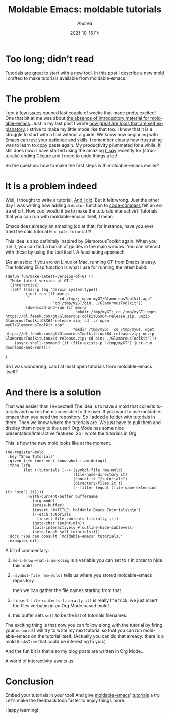 #+TITLE:       Moldable Emacs: moldable tutorials
#+AUTHOR:      Andrea
#+EMAIL:       andrea-dev@hotmail.com
#+DATE:        2021-10-15 Fri
#+URI:         /blog/%y/%m/%d/moldable-emacs-moldable-tutorials
#+KEYWORDS:    moldable-emacs, gt, org-mode
#+TAGS:        moldable-emacs, gt, org-mode
#+LANGUAGE:    en
#+OPTIONS:     H:3 num:nil toc:nil \n:nil ::t |:t ^:nil -:nil f:t *:t <:t
#+DESCRIPTION: A tutorial mold to make it easy to start with moldable-emacs

* Too long; didn't read

Tutorials are great to start with a new tool. In this post I describe
a new mold I crafted to make tutorials available from moldable-emacs.

* The problem

I got a [[https://github.com/ag91/moldable-emacs/issues/6][few]] [[https://github.com/ag91/moldable-emacs/issues/5][issues]] opened last couple of weeks that made pretty
excited! One that bit at me was about [[https://github.com/ag91/moldable-emacs/issues/7][the absence of introductory
material for moldable-emacs]]. Just in my last post I wrote [[https://ag91.github.io/blog/2021/10/02/moldable-emacs-molds-need-examples-too/][how great
are tools that are self explanatory]]. I strive to make my little mode
like that too. I know that it is a struggle to start with a tool
without a guide. We know how beginning with Emacs can test your
patience and skills. I remember clearly how frustrating was to learn
to copy paste again. My productivity plummeted for a while. It still
does now: I have started using the amazing [[https://github.com/abo-abo/lispy][Lispy]] recently for
(structurally) coding Clojure and I need to undo things a lot!

So the question: how to make the first steps with moldable-emacs
easier?

* It is a problem indeed

Well, I thought to write a tutorial. [[https://github.com/ag91/moldable-emacs/blob/master/tutorials/ListCurrentEmacsBuffersAndSizesInBarChart.org][And I did]]! But it felt wrong.
Just the other day I was writing how adding a =doctor= function to
[[https://github.com/ag91/code-compass][code-compass]] felt an extra effort. How cool would it be to make the
tutorials interactive? Tutorials that you can run with moldable-emacs
itself, I mean.

Emacs does already an amazing job at that: for instance, have you ever
tried the calc tutorial =M-x calc-tutorial=?!

This idea is also definitely inspired by GlamorousToolkit again. When
you run it, you can find a bunch of guides in the main window. You can
interact with these by using the tool itself. A fascinating approach.

(As an aside: if you are on Linux or Mac, running GT from Emacs is
easy. The following Elisp function is what I use for running the
latest build.

#+begin_src elisp
(defun fun/make-latest-version-of-GT ()
  "Make latest version of GT."
  (interactive)
  (let* ((mac-p (eq 'darwin system-type))
         (just-run (if mac-p
                       "cd /tmp/; open myGT/GlamorousToolkit.app"
                     "cd /tmp/myGT/bin; ./GlamorousToolkit"))
         (download-and-run (if mac-p
                               "mkdir /tmp/myGT; cd /tmp/myGT; wget https://dl.feenk.com/gt/GlamorousToolkitOSX64-release.zip; unzip GlamorousToolkitOSX64-release.zip; cd ../ open myGT/GlamorousToolkit.app"
                              "mkdir /tmp/myGT; cd /tmp/myGT; wget https://dl.feenk.com/gt/GlamorousToolkitLinux64-release.zip; unzip GlamorousToolkitLinux64-release.zip; cd bin; ./GlamorousToolkit")))
    (async-shell-command (if (file-exists-p "/tmp/myGT") just-run download-and-run))))
#+end_src

)

So I was wondering: can I at least open tutorials from moldable-emacs
itself?

* And there is a solution

That was easier than I expected! The idea is to have a mold that
collects tutorials and makes them accessible to the user. If you want
to use moldable-emacs then you need the repository. So I added a
folder with tutorials in there. Then we know where the tutorials are.
We just have to pull them and display them nicely to the user! Org
Mode has some nice presentation/interactive features. So I wrote the
tutorials in Org.

This is how the new mold looks like at the moment.

#+begin_src elisp
(me-register-mold
 :key "Show Tutorials"
 :given (:fn (not me-i-know-what-i-am-doing))
 :then (:fn
        (let ((tutorials (--> (symbol-file 'me-mold)
                              (file-name-directory it)
                              (concat it "/tutorials")
                              (directory-files it t)
                              (--filter (equal (file-name-extension it) "org") it))))
          (with-current-buffer buffername
            (org-mode)
            (erase-buffer)
            (insert "#+TITLE: Moldable Emacs Tutorials\n\n")
            (--each tutorials
              (insert-file-contents-literally it))
            (goto-char (point-min))
            (call-interactively #'outline-hide-sublevels)
            (setq-local self tutorials))))
 :docs "You can consult `moldable-emacs' tutorials."
 :examples nil)
#+end_src

A bit of commentary:

1. =me-i-know-what-i-am-doing= is a variable you can set to =t= in
   order to hide this mold

2. =(symbol-file 'me-mold)= tells us where you stored moldable-emacs repository

   then we can gather the file names starting from that

3. =(insert-file-contents-literally it)= is really the trick: we just
   insert the files verbatim in an Org Mode based mold!

4. this buffer sets =self= to be the list of tutorials filenames.

The exciting thing is that now you can follow along with the tutorial
by firing your =me-mold=! I will try to write my next tutorial so that
you can run moldable-emacs on the tutorial itself. (Actually you can do
that already: there is a mold =OrgAsTree= that could be interesting to
you.)

And the fun bit is that also my blog posts are written in Org Mode...

A world of interactivity awaits us!

* Conclusion

Embed your tutorials in your tool! And give [[https://github.com/ag91/moldable-emacs][moldable-emacs]]' [[https://github.com/ag91/moldable-emacs/blob/master/tutorials/ListCurrentEmacsBuffersAndSizesInBarChart.org][tutorials]]
a try. Let's make the feedback loop faster to enjoy things more.

Happy learning!
